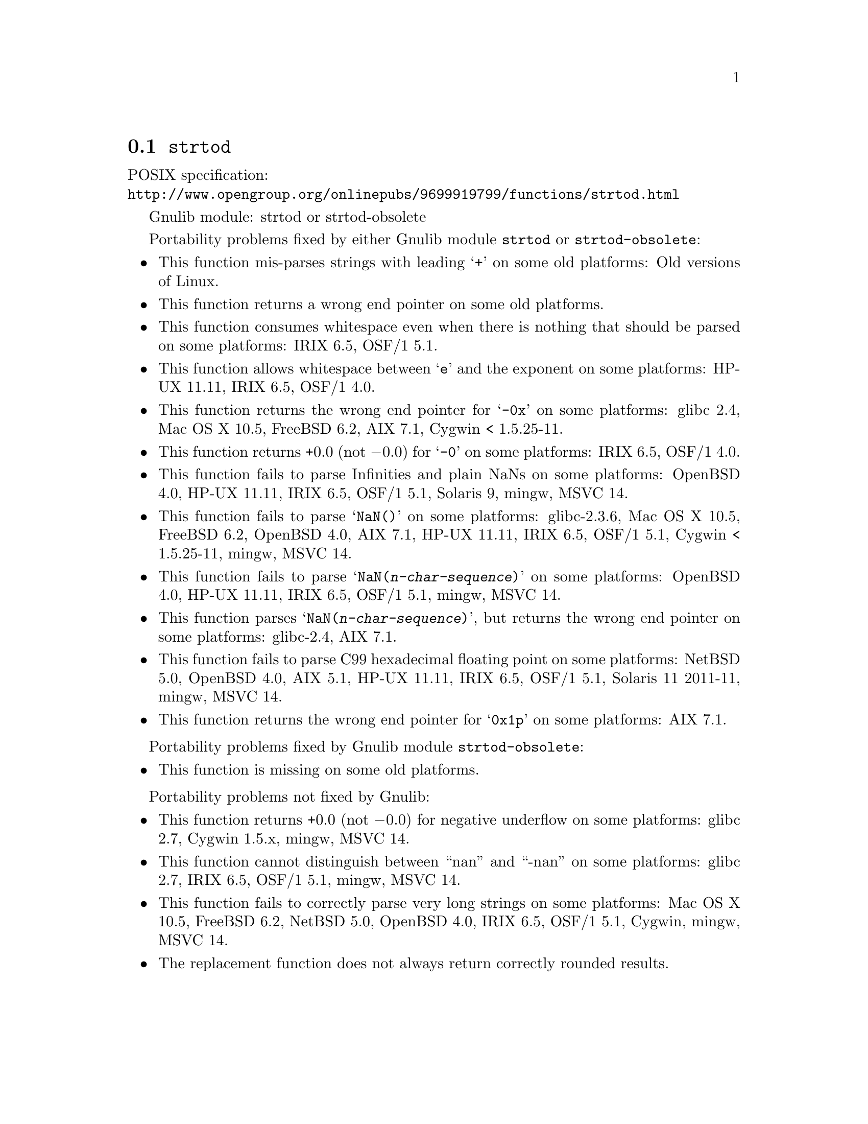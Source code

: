 @node strtod
@section @code{strtod}
@findex strtod

POSIX specification:@* @url{http://www.opengroup.org/onlinepubs/9699919799/functions/strtod.html}

Gnulib module: strtod or strtod-obsolete

Portability problems fixed by either Gnulib module @code{strtod} or @code{strtod-obsolete}:
@itemize
@item
This function mis-parses strings with leading @samp{+} on some old platforms:
Old versions of Linux.

@item
This function returns a wrong end pointer on some old platforms.

@item
This function consumes whitespace even when there is nothing that should
be parsed on some platforms:
IRIX 6.5, OSF/1 5.1.

@item
This function allows whitespace between @samp{e} and the exponent on
some platforms:
HP-UX 11.11, IRIX 6.5, OSF/1 4.0.

@item
This function returns the wrong end pointer for @samp{-0x} on some
platforms:
glibc 2.4, Mac OS X 10.5, FreeBSD 6.2, AIX 7.1, Cygwin < 1.5.25-11.

@item
This function returns +0.0 (not @minus{}0.0) for @samp{-0} on some platforms:
IRIX 6.5, OSF/1 4.0.

@item
This function fails to parse Infinities and plain NaNs on some platforms:
OpenBSD 4.0, HP-UX 11.11, IRIX 6.5, OSF/1 5.1, Solaris 9, mingw, MSVC 14.

@item
This function fails to parse @samp{NaN()} on some platforms:
glibc-2.3.6, Mac OS X 10.5, FreeBSD 6.2, OpenBSD 4.0, AIX 7.1, HP-UX 11.11, IRIX 6.5, OSF/1 5.1, Cygwin < 1.5.25-11, mingw, MSVC 14.

@item
This function fails to parse @samp{NaN(@var{n-char-sequence})} on some
platforms:
OpenBSD 4.0, HP-UX 11.11, IRIX 6.5, OSF/1 5.1, mingw, MSVC 14.

@item
This function parses @samp{NaN(@var{n-char-sequence})}, but returns
the wrong end pointer on some platforms:
glibc-2.4, AIX 7.1.

@item
This function fails to parse C99 hexadecimal floating point on some
platforms:
NetBSD 5.0, OpenBSD 4.0, AIX 5.1, HP-UX 11.11, IRIX 6.5, OSF/1 5.1,
Solaris 11 2011-11, mingw, MSVC 14.

@item
This function returns the wrong end pointer for @samp{0x1p} on some
platforms:
AIX 7.1.
@end itemize

Portability problems fixed by Gnulib module @code{strtod-obsolete}:
@itemize
@item
This function is missing on some old platforms.
@end itemize

Portability problems not fixed by Gnulib:
@itemize
@item
This function returns +0.0 (not @minus{}0.0) for negative underflow on some
platforms:
glibc 2.7, Cygwin 1.5.x, mingw, MSVC 14.

@item
This function cannot distinguish between ``nan'' and ``-nan'' on some
platforms:
glibc 2.7, IRIX 6.5, OSF/1 5.1, mingw, MSVC 14.

@item
This function fails to correctly parse very long strings on some
platforms:
Mac OS X 10.5, FreeBSD 6.2, NetBSD 5.0, OpenBSD 4.0, IRIX 6.5, OSF/1 5.1, Cygwin, mingw, MSVC 14.

@item
The replacement function does not always return correctly rounded results.
@end itemize
